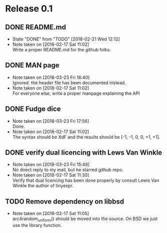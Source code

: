 * Release 0.1
** DONE README.md
   - State "DONE"       from "TODO"       [2018-02-21 Wed 12:12]
   - Note taken on [2018-02-17 Sat 11:02] \\
     Write a proper README.md for the github folks.
** DONE MAN page
   - Note taken on [2018-03-23 Fri 16:40] \\
     Ignored. the header file has been documented instead.
   - Note taken on [2018-02-17 Sat 11:02] \\
     For everyone else, write a proper manpage explaining the API
** DONE Fudge dice
   - Note taken on [2018-03-23 Fri 17:56] \\
     Done.
   - Note taken on [2018-02-17 Sat 11:02] \\
     The syntax should be XdF and the results should be [-1, -1, 0, 0, +1, +1].
** DONE verify dual licencing with Lews Van Winkle
   - Note taken on [2018-03-23 Fri 15:48] \\
     No direct reply to my mail, but he starred github repo.
   - Note taken on [2018-02-17 Sat 11:30] \\
     Verify that dual licencing has been done properly by consult
     Lewis Van Winkle the author of tinyexpr.
** TODO Remove dependency on libbsd
   - Note taken on [2018-02-17 Sat 11:05] \\
     arc4random_uniform() should be moved into the source. On BSD we just use
     the library function.
